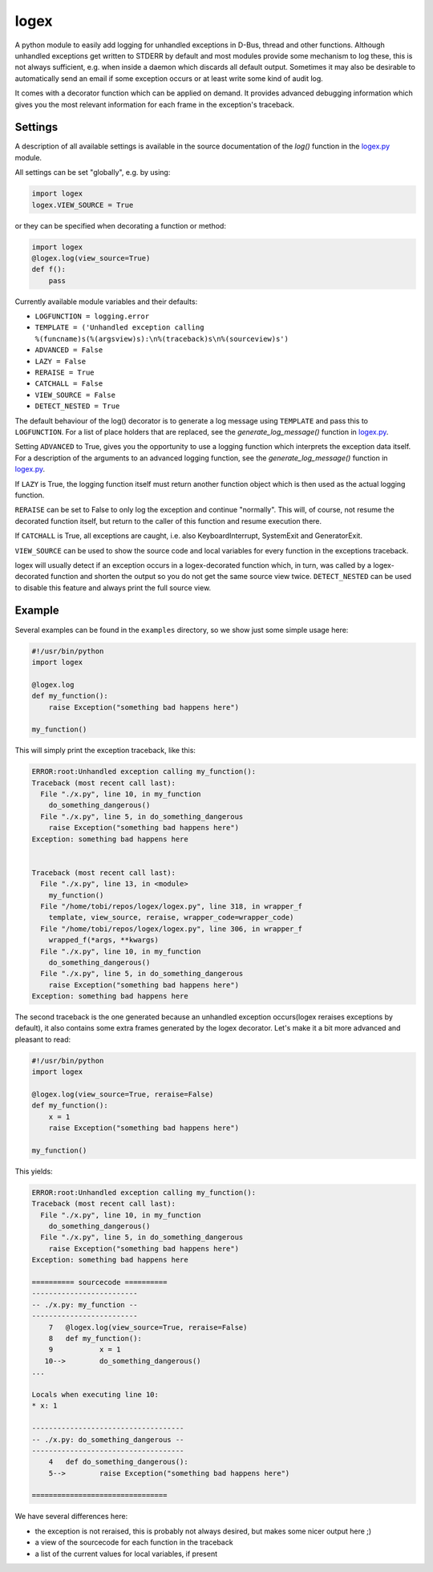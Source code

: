 logex
=====

A python module to easily add logging for unhandled exceptions in D-Bus, thread
and other functions.
Although unhandled exceptions get written to STDERR by default and most modules
provide some mechanism to log these, this is not always sufficient, e.g. when
inside a daemon which discards all default output.
Sometimes it may also be desirable to automatically send an email if some
exception occurs or at least write some kind of audit log.

It comes with a decorator function which can be applied on demand. It provides
advanced debugging information which gives you the most relevant information
for each frame in the exception's traceback.

========
Settings
========

A description of all available settings is available in the source
documentation of the `log()` function in the `logex.py <logex.py>`_ module.

All settings can be set "globally", e.g. by using:

.. code:: python

    import logex
    logex.VIEW_SOURCE = True

or they can be specified when decorating a function or method:

.. code:: python

    import logex
    @logex.log(view_source=True)
    def f():
        pass

Currently available module variables and their defaults:

- ``LOGFUNCTION = logging.error``
- ``TEMPLATE = ('Unhandled exception calling %(funcname)s(%(argsview)s):\n%(traceback)s\n%(sourceview)s')``
- ``ADVANCED = False``
- ``LAZY = False``
- ``RERAISE = True``
- ``CATCHALL = False``
- ``VIEW_SOURCE = False``
- ``DETECT_NESTED = True``

The default behaviour of the log() decorator is to generate a log message using
``TEMPLATE`` and pass this to ``LOGFUNCTION``.
For a list of place holders that are replaced, see the `generate_log_message()`
function in `logex.py <logex.py>`_.

Setting ``ADVANCED`` to True, gives you the opportunity to use a logging function
which interprets the exception data itself. For a description of the arguments
to an advanced logging function, see the `generate_log_message()` function in
`logex.py <logex.py>`_.

If ``LAZY`` is True, the logging function itself must return another function
object which is then used as the actual logging function.

``RERAISE`` can be set to False to only log the exception and continue "normally".
This will, of course, not resume the decorated function itself, but return to
the caller of this function and resume execution there.

If ``CATCHALL`` is True, all exceptions are caught, i.e. also KeyboardInterrupt,
SystemExit and GeneratorExit.

``VIEW_SOURCE`` can be used to show the source code and local variables for every
function in the exceptions traceback.

logex will usually detect if an exception occurs in a logex-decorated function
which, in turn, was called by a logex-decorated function and shorten the output
so you do not get the same source view twice. ``DETECT_NESTED`` can be used to
disable this feature and always print the full source view.

=======
Example
=======
Several examples can be found in the ``examples`` directory, so we show just some
simple usage here:

.. code:: python

    #!/usr/bin/python
    import logex

    @logex.log
    def my_function():
        raise Exception("something bad happens here")

    my_function()

This will simply print the exception traceback, like this:

.. code:: python

    ERROR:root:Unhandled exception calling my_function():
    Traceback (most recent call last):
      File "./x.py", line 10, in my_function
        do_something_dangerous()
      File "./x.py", line 5, in do_something_dangerous
        raise Exception("something bad happens here")
    Exception: something bad happens here
    
    
    Traceback (most recent call last):
      File "./x.py", line 13, in <module>
        my_function()
      File "/home/tobi/repos/logex/logex.py", line 318, in wrapper_f
        template, view_source, reraise, wrapper_code=wrapper_code)
      File "/home/tobi/repos/logex/logex.py", line 306, in wrapper_f
        wrapped_f(*args, **kwargs)
      File "./x.py", line 10, in my_function
        do_something_dangerous()
      File "./x.py", line 5, in do_something_dangerous
        raise Exception("something bad happens here")
    Exception: something bad happens here

The second traceback is the one generated because an unhandled exception
occurs(logex reraises exceptions by default), it also contains some extra
frames generated by the logex decorator.
Let's make it a bit more advanced and pleasant to read:

.. code:: python

    #!/usr/bin/python
    import logex

    @logex.log(view_source=True, reraise=False)
    def my_function():
        x = 1
        raise Exception("something bad happens here")

    my_function()

This yields:

.. code:: python

    ERROR:root:Unhandled exception calling my_function():
    Traceback (most recent call last):
      File "./x.py", line 10, in my_function
        do_something_dangerous()
      File "./x.py", line 5, in do_something_dangerous
        raise Exception("something bad happens here")
    Exception: something bad happens here
    
    ========== sourcecode ==========
    -------------------------
    -- ./x.py: my_function --
    -------------------------
        7   @logex.log(view_source=True, reraise=False)
        8   def my_function():
        9           x = 1
       10-->        do_something_dangerous()
    ...
    
    Locals when executing line 10:
    * x: 1
    
    ------------------------------------
    -- ./x.py: do_something_dangerous --
    ------------------------------------
        4   def do_something_dangerous():
        5-->        raise Exception("something bad happens here")
    
    ================================

We have several differences here:

- the exception is not reraised, this is probably not always desired, but makes
  some nicer output here ;)
- a view of the sourcecode for each function in the traceback
- a list of the current values for local variables, if present
